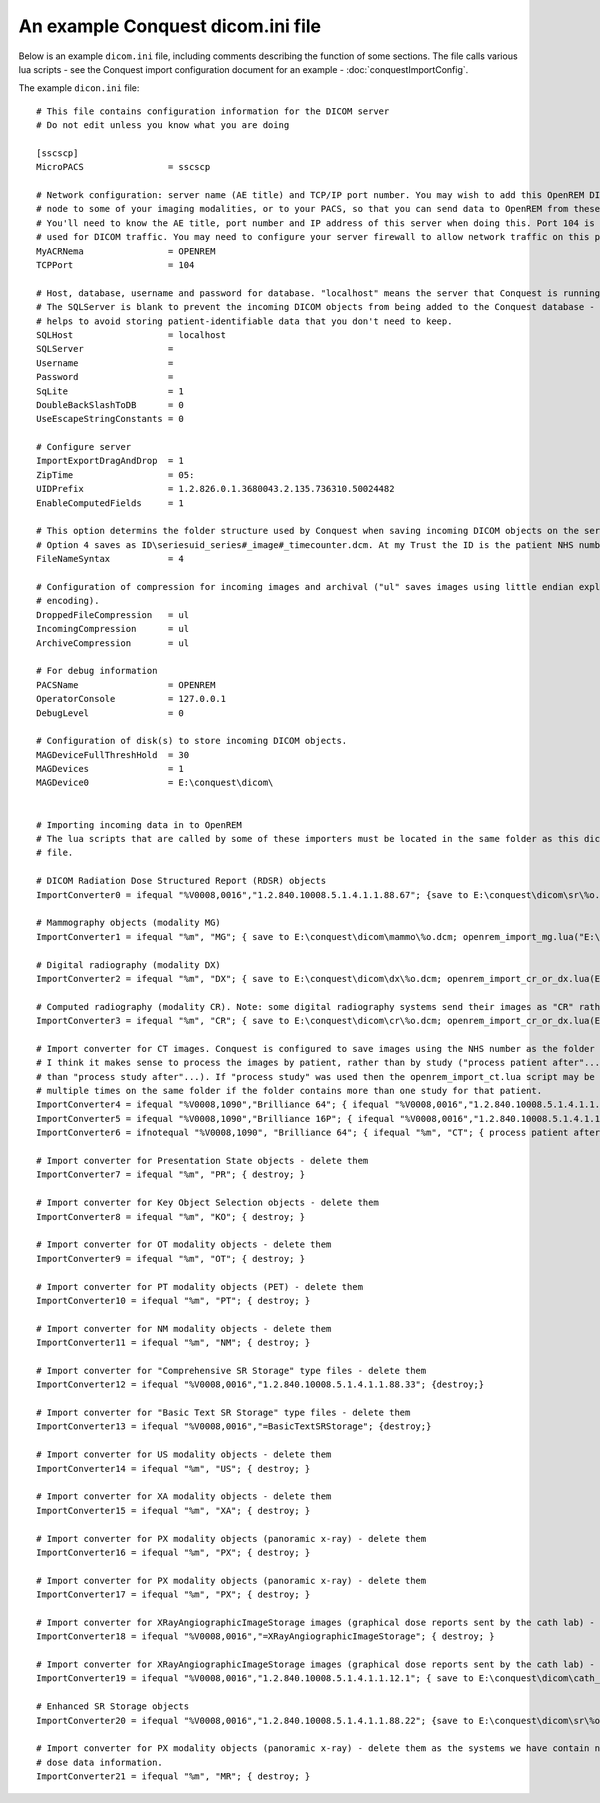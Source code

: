 An example Conquest dicom.ini file
**********************************

Below is an example ``dicom.ini`` file, including comments describing the function of some sections. The file calls
various lua scripts - see the Conquest import configuration document for an example - :doc:`conquestImportConfig`.

The example ``dicon.ini`` file::

    # This file contains configuration information for the DICOM server
    # Do not edit unless you know what you are doing

    [sscscp]
    MicroPACS                = sscscp

    # Network configuration: server name (AE title) and TCP/IP port number. You may wish to add this OpenREM DICOM
    # node to some of your imaging modalities, or to your PACS, so that you can send data to OpenREM from these systems.
    # You'll need to know the AE title, port number and IP address of this server when doing this. Port 104 is commonly
    # used for DICOM traffic. You may need to configure your server firewall to allow network traffic on this port.
    MyACRNema                = OPENREM
    TCPPort                  = 104

    # Host, database, username and password for database. "localhost" means the server that Conquest is running on.
    # The SQLServer is blank to prevent the incoming DICOM objects from being added to the Conquest database - this
    # helps to avoid storing patient-identifiable data that you don't need to keep.
    SQLHost                  = localhost
    SQLServer                =
    Username                 =
    Password                 =
    SqLite                   = 1
    DoubleBackSlashToDB      = 0
    UseEscapeStringConstants = 0

    # Configure server
    ImportExportDragAndDrop  = 1
    ZipTime                  = 05:
    UIDPrefix                = 1.2.826.0.1.3680043.2.135.736310.50024482
    EnableComputedFields     = 1

    # This option determins the folder structure used by Conquest when saving incoming DICOM objects on the server.
    # Option 4 saves as ID\seriesuid_series#_image#_timecounter.dcm. At my Trust the ID is the patient NHS number.
    FileNameSyntax           = 4

    # Configuration of compression for incoming images and archival ("ul" saves images using little endian explicit
    # encoding).
    DroppedFileCompression   = ul
    IncomingCompression      = ul
    ArchiveCompression       = ul

    # For debug information
    PACSName                 = OPENREM
    OperatorConsole          = 127.0.0.1
    DebugLevel               = 0

    # Configuration of disk(s) to store incoming DICOM objects.
    MAGDeviceFullThreshHold  = 30
    MAGDevices               = 1
    MAGDevice0               = E:\conquest\dicom\


    # Importing incoming data in to OpenREM
    # The lua scripts that are called by some of these importers must be located in the same folder as this dicom.ini
    # file.

    # DICOM Radiation Dose Structured Report (RDSR) objects
    ImportConverter0 = ifequal "%V0008,0016","1.2.840.10008.5.1.4.1.1.88.67"; {save to E:\conquest\dicom\sr\%o.dcm; openrem_import_rdsr.lua(E:\conquest\dicom\sr\%o.dcm::%V0018,1000); destroy;}

    # Mammography objects (modality MG)
    ImportConverter1 = ifequal "%m", "MG"; { save to E:\conquest\dicom\mammo\%o.dcm; openrem_import_mg.lua("E:\conquest\dicom\mammo\%o.dcm"); destroy; }

    # Digital radiography (modality DX)
    ImportConverter2 = ifequal "%m", "DX"; { save to E:\conquest\dicom\dx\%o.dcm; openrem_import_cr_or_dx.lua(E:\conquest\dicom\dx\%o.dcm::%V0008,0070::%V0008,1090::%V0008,1010::%V0018,1020::%V0008,0020::%V0010,0010::%V0010,0020); destroy; }

    # Computed radiography (modality CR). Note: some digital radiography systems send their images as "CR" rather than "DX"
    ImportConverter3 = ifequal "%m", "CR"; { save to E:\conquest\dicom\cr\%o.dcm; openrem_import_cr_or_dx.lua(E:\conquest\dicom\cr\%o.dcm::%V0008,0070::%V0008,1090::%V0008,1010::%V0018,1020::%V0008,0020::%V0010,0010::%V0010,0020); destroy; }

    # Import converter for CT images. Conquest is configured to save images using the NHS number as the folder name, so
    # I think it makes sense to process the images by patient, rather than by study ("process patient after"... rather
    # than "process study after"...). If "process study" was used then the openrem_import_ct.lua script may be run
    # multiple times on the same folder if the folder contains more than one study for that patient.
    ImportConverter4 = ifequal "%V0008,1090","Brilliance 64"; { ifequal "%V0008,0016","1.2.840.10008.5.1.4.1.1.7"; { save to E:\conquest\dicom\sr\%o.dcm; openrem_import_ctphilips.lua("E:\conquest\dicom\sr\%o.dcm"); }; destroy; }
    ImportConverter5 = ifequal "%V0008,1090","Brilliance 16P"; { ifequal "%V0008,0016","1.2.840.10008.5.1.4.1.1.7"; { save to E:\conquest\dicom\sr\%o.dcm; openrem_import_ctphilips.lua("E:\conquest\dicom\sr\%o.dcm"); }; destroy; }
    ImportConverter6 = ifnotequal "%V0008,1090", "Brilliance 64"; { ifequal "%m", "CT"; { process patient after 0 by openrem_import_ct.lua %p::%V0008,0070::%V0008,1090::%V0018,1020::%V0008,1010::%V0010,0010::%V0010,0020::%V0008,0020::%V0018,1000; }; }

    # Import converter for Presentation State objects - delete them
    ImportConverter7 = ifequal "%m", "PR"; { destroy; }

    # Import converter for Key Object Selection objects - delete them
    ImportConverter8 = ifequal "%m", "KO"; { destroy; }

    # Import converter for OT modality objects - delete them
    ImportConverter9 = ifequal "%m", "OT"; { destroy; }

    # Import converter for PT modality objects (PET) - delete them
    ImportConverter10 = ifequal "%m", "PT"; { destroy; }

    # Import converter for NM modality objects - delete them
    ImportConverter11 = ifequal "%m", "NM"; { destroy; }

    # Import converter for "Comprehensive SR Storage" type files - delete them
    ImportConverter12 = ifequal "%V0008,0016","1.2.840.10008.5.1.4.1.1.88.33"; {destroy;}

    # Import converter for "Basic Text SR Storage" type files - delete them
    ImportConverter13 = ifequal "%V0008,0016","=BasicTextSRStorage"; {destroy;}

    # Import converter for US modality objects - delete them
    ImportConverter14 = ifequal "%m", "US"; { destroy; }

    # Import converter for XA modality objects - delete them
    ImportConverter15 = ifequal "%m", "XA"; { destroy; }

    # Import converter for PX modality objects (panoramic x-ray) - delete them
    ImportConverter16 = ifequal "%m", "PX"; { destroy; }

    # Import converter for PX modality objects (panoramic x-ray) - delete them
    ImportConverter17 = ifequal "%m", "PX"; { destroy; }

    # Import converter for XRayAngiographicImageStorage images (graphical dose reports sent by the cath lab) - delete them
    ImportConverter18 = ifequal "%V0008,0016","=XRayAngiographicImageStorage"; { destroy; }

    # Import converter for XRayAngiographicImageStorage images (graphical dose reports sent by the cath lab) - delete them
    ImportConverter19 = ifequal "%V0008,0016","1.2.840.10008.5.1.4.1.1.12.1"; { save to E:\conquest\dicom\cath_lab_protocols\%o.dcm; openrem_zip_angiostorage.lua(E:\conquest\dicom\cath_lab_protocols::E:\conquest\dicom\cath_lab_protocols\%o.dcm::%V0008,0020::%V0008,0030::%V0008,0050); destroy; }

    # Enhanced SR Storage objects
    ImportConverter20 = ifequal "%V0008,0016","1.2.840.10008.5.1.4.1.1.88.22"; {save to E:\conquest\dicom\sr\%o.dcm; openrem_import_rdsr.lua("E:\conquest\dicom\sr\%o.dcm"); destroy;}

    # Import converter for PX modality objects (panoramic x-ray) - delete them as the systems we have contain no useful
    # dose data information.
    ImportConverter21 = ifequal "%m", "MR"; { destroy; }
